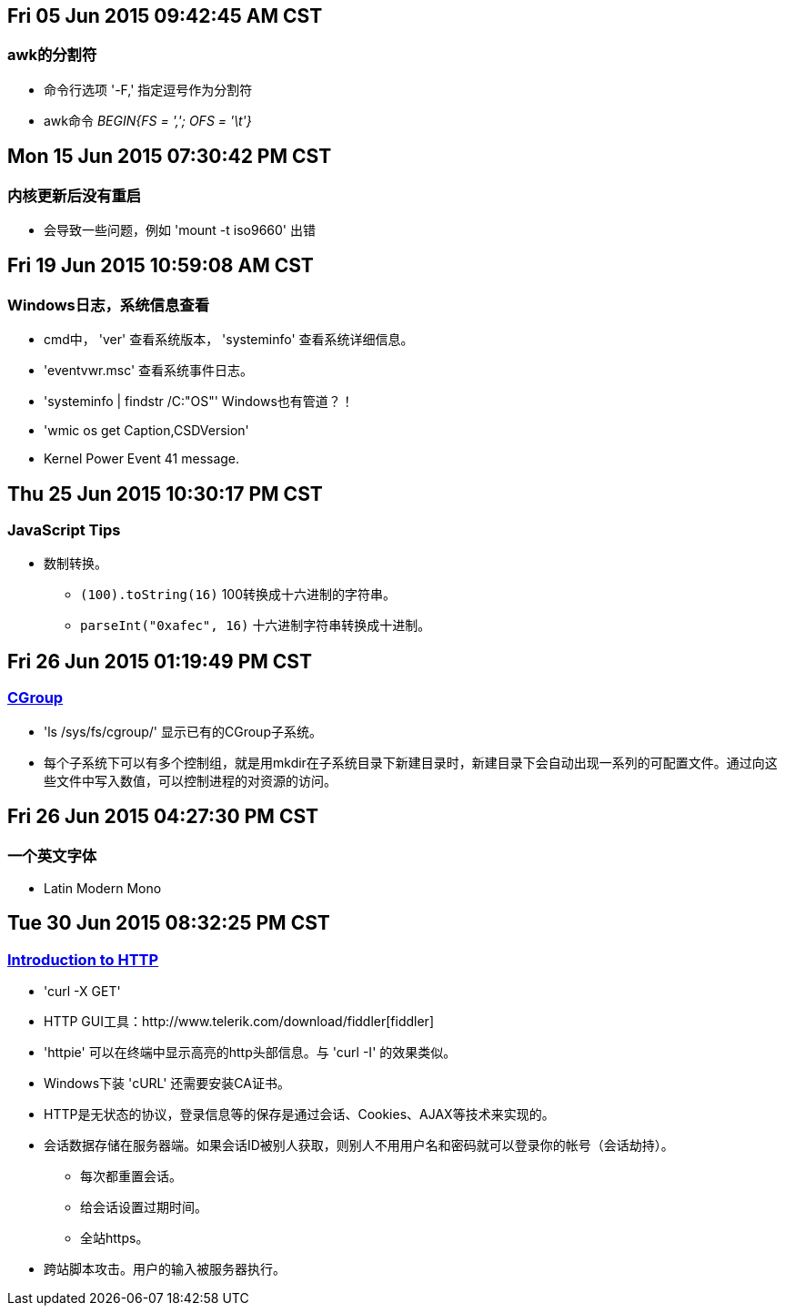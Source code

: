 == Fri 05 Jun 2015 09:42:45 AM CST
=== awk的分割符
* 命令行选项 '-F,' 指定逗号作为分割符
* awk命令 _BEGIN{FS = ','; OFS = '\t'}_

== Mon 15 Jun 2015 07:30:42 PM CST
=== 内核更新后没有重启
* 会导致一些问题，例如 'mount -t iso9660' 出错

== Fri 19 Jun 2015 10:59:08 AM CST
=== Windows日志，系统信息查看
* cmd中， 'ver' 查看系统版本， 'systeminfo' 查看系统详细信息。
* 'eventvwr.msc' 查看系统事件日志。
* 'systeminfo | findstr /C:"OS"' Windows也有管道？！
* 'wmic os get Caption,CSDVersion'
* Kernel Power Event 41 message.

== Thu 25 Jun 2015 10:30:17 PM CST
=== JavaScript Tips
* 数制转换。
	** `(100).toString(16)` 100转换成十六进制的字符串。
	** `parseInt("0xafec", 16)` 十六进制字符串转换成十进制。

== Fri 26 Jun 2015 01:19:49 PM CST
=== http://coolshell.cn/articles/17049.html[CGroup]
* 'ls /sys/fs/cgroup/' 显示已有的CGroup子系统。
* 每个子系统下可以有多个控制组，就是用mkdir在子系统目录下新建目录时，新建目录下会自动出现一系列的可配置文件。通过向这些文件中写入数值，可以控制进程的对资源的访问。

== Fri 26 Jun 2015 04:27:30 PM CST
=== 一个英文字体
* Latin Modern Mono

== Tue 30 Jun 2015 08:32:25 PM CST
=== http://happypeter.github.io/tealeaf-http/[Introduction to HTTP]
* 'curl -X GET'
* HTTP GUI工具：http://www.telerik.com/download/fiddler[fiddler]
* 'httpie' 可以在终端中显示高亮的http头部信息。与 'curl -I' 的效果类似。
* Windows下装 'cURL' 还需要安装CA证书。
* HTTP是无状态的协议，登录信息等的保存是通过会话、Cookies、AJAX等技术来实现的。
* 会话数据存储在服务器端。如果会话ID被别人获取，则别人不用用户名和密码就可以登录你的帐号（会话劫持）。
	** 每次都重置会话。
	** 给会话设置过期时间。
	** 全站https。
* 跨站脚本攻击。用户的输入被服务器执行。
